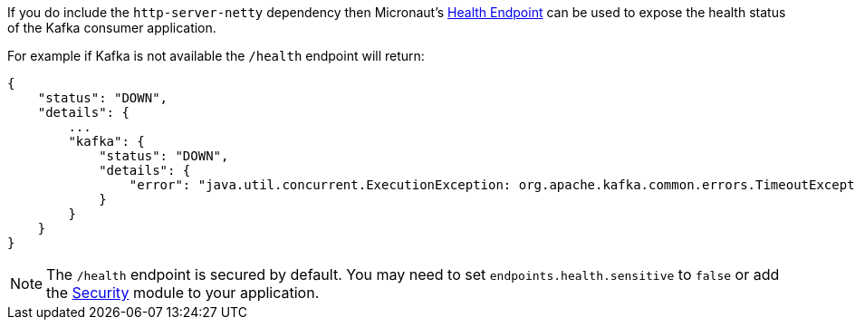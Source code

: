 If you do include the `http-server-netty` dependency then Micronaut's <<healthEndpoint, Health Endpoint>> can be used to expose the health status of the Kafka consumer application.

For example if Kafka is not available the `/health` endpoint will return:

[source,json]
----
{
    "status": "DOWN",
    "details": {
        ...
        "kafka": {
            "status": "DOWN",
            "details": {
                "error": "java.util.concurrent.ExecutionException: org.apache.kafka.common.errors.TimeoutException: Timed out waiting for a node assignment."
            }
        }
    }
}
----

NOTE: The `/health` endpoint is secured by default. You may need to set `endpoints.health.sensitive` to `false` or add the <<security, Security>> module to your application.